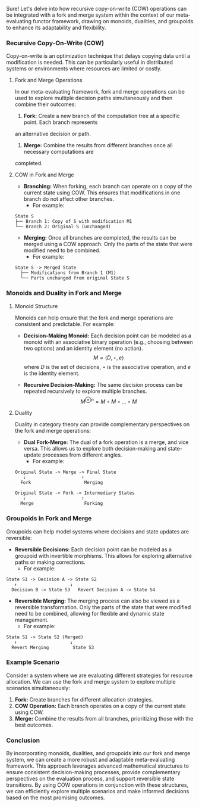 Sure! Let's delve into how recursive copy-on-write (COW) operations can be integrated with a fork
and merge system within the context of our meta-evaluating functor framework, drawing on monoids,
dualities, and groupoids to enhance its adaptability and flexibility.

*** Recursive Copy-On-Write (COW)

Copy-on-write is an optimization technique that delays copying data until a modification is
needed. This can be particularly useful in distributed systems or environments where resources are
limited or costly.

**** Fork and Merge Operations

In our meta-evaluating framework, fork and merge operations can be used to explore multiple decision
paths simultaneously and then combine their outcomes:

1. *Fork:* Create a new branch of the computation tree at a specific point. Each branch represents
an alternative decision or path.
2. *Merge:* Combine the results from different branches once all necessary computations are
completed.

**** COW in Fork and Merge

- *Branching:* When forking, each branch can operate on a copy of the current state using COW. This
   ensures that modifications in one branch do not affect other branches.
  - For example:
#+BEGIN_SRC
    State S
    ├── Branch 1: Copy of S with modification M1
    └── Branch 2: Original S (unchanged)
#+END_SRC

- *Merging:* Once all branches are completed, the results can be merged using a COW approach. Only
   the parts of the state that were modified need to be combined.
  - For example:
#+BEGIN_SRC
    State S -> Merged State
      ├── Modifications from Branch 1 (M1)
      └── Parts unchanged from original State S
#+END_SRC

*** Monoids and Duality in Fork and Merge

**** Monoid Structure

Monoids can help ensure that the fork and merge operations are consistent and predictable. For
example:

- *Decision-Making Monoid:* Each decision point can be modeled as a monoid with an associative
   binary operation (e.g., choosing between two options) and an identity element (no action).
  \[
  M = \langle D, \star, e \rangle
  \]
  where \(D\) is the set of decisions, \(\star\) is the associative operation, and \(e\) is the
  identity element.

- *Recursive Decision-Making:* The same decision process can be repeated recursively to explore
   multiple branches.
  \[
  M^{\otimes n} = M \circ M \circ \ldots \circ M
  \]

**** Duality

Duality in category theory can provide complementary perspectives on the fork and merge operations:

- *Dual Fork-Merge:* The dual of a fork operation is a merge, and vice versa. This allows us to
   explore both decision-making and state-update processes from different angles.
  - For example:
#+BEGIN_SRC
    Original State -> Merge -> Final State
       ↓                     ↑
      Fork                    Merging

    Original State -> Fork -> Intermediary States
       ↓                     ↑
      Merge                   Forking
#+END_SRC

*** Groupoids in Fork and Merge

Groupoids can help model systems where decisions and state updates are reversible:

- *Reversible Decisions:* Each decision point can be modeled as a groupoid with invertible
   morphisms. This allows for exploring alternative paths or making corrections.
  - For example:
#+BEGIN_SRC
    State S1 -> Decision A -> State S2
       ↑                    ↓
      Decision B -> State S3   Revert Decision A -> State S4
#+END_SRC

- *Reversible Merging:* The merging process can also be viewed as a reversible transformation. Only
   the parts of the state that were modified need to be combined, allowing for flexible and dynamic
   state management.
  - For example:
#+BEGIN_SRC
    State S1 -> State S2 (Merged)
       ↑                    ↓
      Revert Merging         State S3
#+END_SRC

*** Example Scenario

Consider a system where we are evaluating different strategies for resource allocation. We can use
the fork and merge system to explore multiple scenarios simultaneously:

1. *Fork:* Create branches for different allocation strategies.
2. *COW Operation:* Each branch operates on a copy of the current state using COW.
3. *Merge:* Combine the results from all branches, prioritizing those with the best outcomes.

*** Conclusion

By incorporating monoids, dualities, and groupoids into our fork and merge system, we can create a
more robust and adaptable meta-evaluating framework. This approach leverages advanced mathematical
structures to ensure consistent decision-making processes, provide complementary perspectives on the
evaluation process, and support reversible state transitions. By using COW operations in conjunction
with these structures, we can efficiently explore multiple scenarios and make informed decisions
based on the most promising outcomes.
